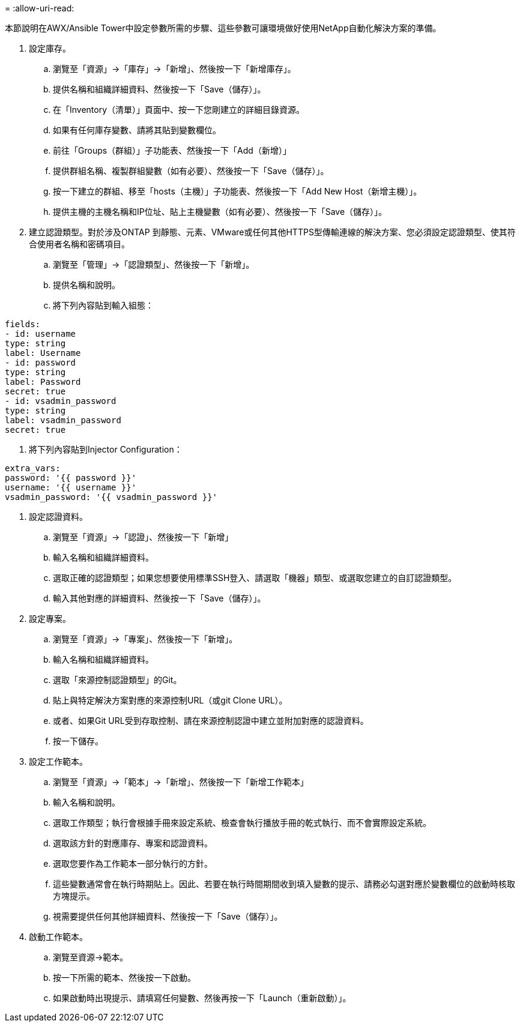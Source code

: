 = 
:allow-uri-read: 


本節說明在AWX/Ansible Tower中設定參數所需的步驟、這些參數可讓環境做好使用NetApp自動化解決方案的準備。

. 設定庫存。
+
.. 瀏覽至「資源」→「庫存」→「新增」、然後按一下「新增庫存」。
.. 提供名稱和組織詳細資料、然後按一下「Save（儲存）」。
.. 在「Inventory（清單）」頁面中、按一下您剛建立的詳細目錄資源。
.. 如果有任何庫存變數、請將其貼到變數欄位。
.. 前往「Groups（群組）」子功能表、然後按一下「Add（新增）」
.. 提供群組名稱、複製群組變數（如有必要）、然後按一下「Save（儲存）」。
.. 按一下建立的群組、移至「hosts（主機）」子功能表、然後按一下「Add New Host（新增主機）」。
.. 提供主機的主機名稱和IP位址、貼上主機變數（如有必要）、然後按一下「Save（儲存）」。


. 建立認證類型。對於涉及ONTAP 到靜態、元素、VMware或任何其他HTTPS型傳輸連線的解決方案、您必須設定認證類型、使其符合使用者名稱和密碼項目。
+
.. 瀏覽至「管理」→「認證類型」、然後按一下「新增」。
.. 提供名稱和說明。
.. 將下列內容貼到輸入組態：




[listing]
----
fields:
- id: username
type: string
label: Username
- id: password
type: string
label: Password
secret: true
- id: vsadmin_password
type: string
label: vsadmin_password
secret: true
----
. 將下列內容貼到Injector Configuration：


[listing]
----
extra_vars:
password: '{{ password }}'
username: '{{ username }}'
vsadmin_password: '{{ vsadmin_password }}'
----
. 設定認證資料。
+
.. 瀏覽至「資源」→「認證」、然後按一下「新增」
.. 輸入名稱和組織詳細資料。
.. 選取正確的認證類型；如果您想要使用標準SSH登入、請選取「機器」類型、或選取您建立的自訂認證類型。
.. 輸入其他對應的詳細資料、然後按一下「Save（儲存）」。


. 設定專案。
+
.. 瀏覽至「資源」→「專案」、然後按一下「新增」。
.. 輸入名稱和組織詳細資料。
.. 選取「來源控制認證類型」的Git。
.. 貼上與特定解決方案對應的來源控制URL（或git Clone URL）。
.. 或者、如果Git URL受到存取控制、請在來源控制認證中建立並附加對應的認證資料。
.. 按一下儲存。


. 設定工作範本。
+
.. 瀏覽至「資源」→「範本」→「新增」、然後按一下「新增工作範本」
.. 輸入名稱和說明。
.. 選取工作類型；執行會根據手冊來設定系統、檢查會執行播放手冊的乾式執行、而不會實際設定系統。
.. 選取該方針的對應庫存、專案和認證資料。
.. 選取您要作為工作範本一部分執行的方針。
.. 這些變數通常會在執行時期貼上。因此、若要在執行時間期間收到填入變數的提示、請務必勾選對應於變數欄位的啟動時核取方塊提示。
.. 視需要提供任何其他詳細資料、然後按一下「Save（儲存）」。


. 啟動工作範本。
+
.. 瀏覽至資源→範本。
.. 按一下所需的範本、然後按一下啟動。
.. 如果啟動時出現提示、請填寫任何變數、然後再按一下「Launch（重新啟動）」。




